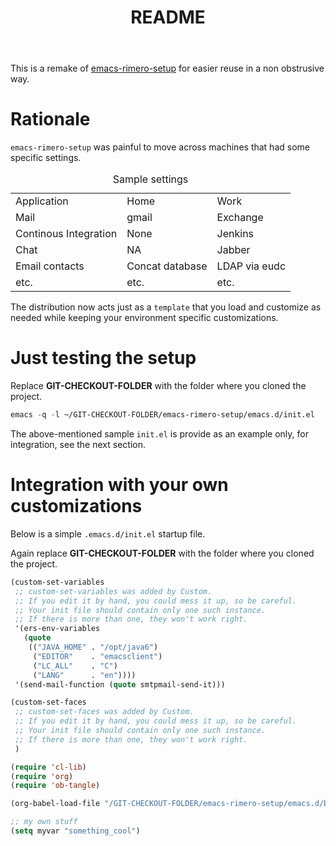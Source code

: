 #+TITLE: README

This is a remake of [[http://github.com/rimerosolutions/emacs-rimero-setup][emacs-rimero-setup]] for easier reuse in a non obstrusive way.

* Rationale

=emacs-rimero-setup= was painful to move across machines that had some specific settings.

#+CAPTION: Sample settings
#+ATTR_HTML: :border 2 :rules all :frame border
| Application           | Home            | Work          |
| Mail                  | gmail           | Exchange      |
| Continous Integration | None            | Jenkins       |
| Chat                  | NA              | Jabber        |
| Email contacts        | Concat database | LDAP via eudc |
| etc.                  | etc.            | etc.          |

The distribution now acts just as a =template= that you load and 
customize as needed while keeping your environment specific customizations.

* Just testing the setup

Replace *GIT-CHECKOUT-FOLDER* with the folder where you cloned the project.

#+begin_src emacs-lisp
  emacs -q -l ~/GIT-CHECKOUT-FOLDER/emacs-rimero-setup/emacs.d/init.el
#+end_src

The above-mentioned sample =init.el= is provide as an example only, for integration, see the next section.

* Integration with your own customizations

Below is a simple =.emacs.d/init.el= startup file.

Again replace *GIT-CHECKOUT-FOLDER* with the folder where you cloned the project.

#+begin_src emacs-lisp
  (custom-set-variables
   ;; custom-set-variables was added by Custom.
   ;; If you edit it by hand, you could mess it up, so be careful.
   ;; Your init file should contain only one such instance.
   ;; If there is more than one, they won't work right.
   '(ers-env-variables
     (quote
      (("JAVA_HOME" . "/opt/java6")
       ("EDITOR"    . "emacsclient")
       ("LC_ALL"    . "C")
       ("LANG"      . "en"))))
   '(send-mail-function (quote smtpmail-send-it)))
  
  (custom-set-faces
   ;; custom-set-faces was added by Custom.
   ;; If you edit it by hand, you could mess it up, so be careful.
   ;; Your init file should contain only one such instance.
   ;; If there is more than one, they won't work right.
   )
    
  (require 'cl-lib)
  (require 'org)
  (require 'ob-tangle)
  
  (org-babel-load-file "/GIT-CHECKOUT-FOLDER/emacs-rimero-setup/emacs.d/bootstrap/startup.org")

  ;; my own stuff
  (setq myvar "something_cool")
#+end_src
